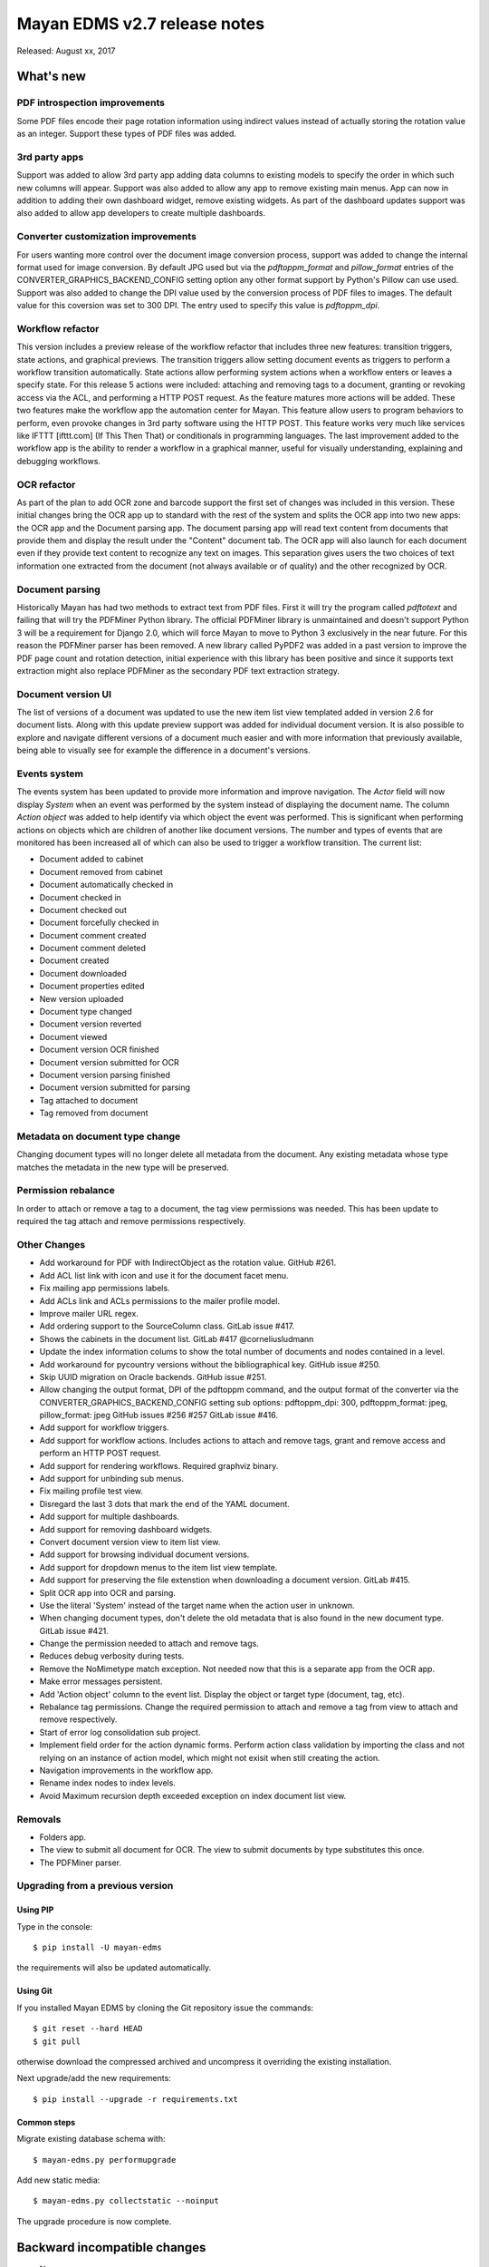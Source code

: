 =============================
Mayan EDMS v2.7 release notes
=============================

Released: August xx, 2017

What's new
==========

PDF introspection improvements
------------------------------
Some PDF files encode their page rotation information using indirect values
instead of actually storing the rotation value as an integer. Support these
types of PDF files was added.


3rd party apps
--------------
Support was added to allow 3rd party app adding data columns to existing
models to specify the order in which such new columns will appear. Support
was also added to allow any app to remove existing main menus. App can now in
addition to adding their own dashboard widget, remove existing widgets. As
part of the dashboard updates support was also added to allow app developers to
create multiple dashboards.


Converter customization improvements
------------------------------------
For users wanting more control over the document image conversion process,
support was added to change the internal format used for image conversion.
By default JPG used but via the `pdftoppm_format` and `pillow_format` entries
of the CONVERTER_GRAPHICS_BACKEND_CONFIG setting option any other format
support by Python's Pillow can use used. Support was also added to change the
DPI value used by the conversion process of PDF files to images. The default
value for this coversion was set to 300 DPI. The entry used to specify this
value is `pdftoppm_dpi`.

Workflow refactor
-----------------
This version includes a preview release of the workflow refactor that includes
three new features: transition triggers, state actions, and graphical previews.
The transition triggers allow setting document events as triggers to perform
a workflow transition automatically. State actions allow performing system
actions when a workflow enters or leaves a specify state. For this release
5 actions were included: attaching and removing tags to a document, granting
or revoking access via the ACL, and performing a HTTP POST request. As the
feature matures more actions will be added. These two features make the
workflow app the automation center for Mayan. This feature allow users to program
behaviors to perform, even provoke changes in 3rd party software using the HTTP
POST. This feature works very much like services like IFTTT [ifttt.com]
(If This Then That) or conditionals in programming languages. The last
improvement added to the workflow app is the ability to render a workflow
in a graphical manner, useful for visually understanding, explaining and
debugging workflows.

OCR refactor
------------
As part of the plan to add OCR zone and barcode support the first set of
changes was included in this version. These initial changes bring the OCR
app up to standard with the rest of the system and splits the OCR app into two
new apps: the OCR app and the Document parsing app. The document parsing app
will read text content from documents that provide them and display the result
under the "Content" document tab. The OCR app will also launch for each
document even if they provide text content to recognize any text on images.
This separation gives users the two choices of text information one extracted
from the document (not always available or of quality) and the other recognized
by OCR.

Document parsing
----------------
Historically Mayan has had two methods to extract text from PDF files. First
it will try the program called `pdftotext` and failing that will try the
PDFMiner Python library. The official PDFMiner library is unmaintained and
doesn't support Python 3 will be a requirement for Django 2.0, which will
force Mayan to move to Python 3 exclusively in the near future. For this
reason the PDFMiner parser has been removed. A new library called PyPDF2 was
added in a past version to improve the PDF page count and rotation detection,
initial experience with this library has been positive and since it supports
text extraction might also replace PDFMiner as the secondary PDF text
extraction strategy.

Document version UI
-------------------
The list of versions of a document was updated to use the new item list
view templated added in version 2.6 for document lists. Along with this update
preview support was added for individual document version. It is also possible
to explore and navigate different versions of a document much easier and with
more information that previously available, being able to visually see for
example the difference in a document's versions.

Events system
-------------
The events system has been updated to provide more information and improve
navigation. The `Actor` field will now display `System` when an event was
performed by the system instead of displaying the document name. The
column `Action object` was added to help identify via which object the
event was performed. This is significant when performing actions on objects
which are children of another like document versions. The number and types
of events that are monitored has been increased all of which can also be used
to trigger a workflow transition. The current list:

- Document added to cabinet
- Document removed from cabinet
- Document automatically checked in
- Document checked in
- Document checked out
- Document forcefully checked in
- Document comment created
- Document comment deleted
- Document created
- Document downloaded
- Document properties edited
- New version uploaded
- Document type changed
- Document version reverted
- Document viewed
- Document version OCR finished
- Document version submitted for OCR
- Document version parsing finished
- Document version submitted for parsing
- Tag attached to document
- Tag removed from document


Metadata on document type change
--------------------------------
Changing document types will no longer delete all metadata from the document.
Any existing metadata whose type matches the metadata in the new type will be
preserved.

Permission rebalance
--------------------
In order to attach or remove a tag to a document, the tag view permissions
was needed. This has been update to required the tag attach and remove
permissions respectively.


Other Changes
-------------
- Add workaround for PDF with IndirectObject as the
  rotation value. GitHub #261.
- Add ACL list link with icon and use it for the document facet menu.
- Fix mailing app permissions labels.
- Add ACLs link and ACLs permissions to the mailer profile model.
- Improve mailer URL regex.
- Add ordering support to the SourceColumn class. GitLab issue #417.
- Shows the cabinets in the document list. GitLab #417 @corneliusludmann
- Update the index information colums to show the
  total number of documents and nodes contained in a level.
- Add workaround for pycountry versions without the bibliographical key.
  GitHub issue #250.
- Skip UUID migration on Oracle backends. GitHub issue #251.
- Allow changing the output format, DPI of the pdftoppm command, and
  the output format of the converter via the CONVERTER_GRAPHICS_BACKEND_CONFIG
  setting sub options: pdftoppm_dpi: 300, pdftoppm_format: jpeg, pillow_format: jpeg
  GitHub issues #256 #257 GitLab issue #416.
- Add support for workflow triggers.
- Add support for workflow actions. Includes actions to attach and remove tags,
  grant and remove access and perform an HTTP POST request.
- Add support for rendering workflows. Required graphviz binary.
- Add support for unbinding sub menus.
- Fix mailing profile test view.
- Disregard the last 3 dots that mark the end of the YAML document.
- Add support for multiple dashboards.
- Add support for removing dashboard widgets.
- Convert document version view to item list view.
- Add support for browsing individual document versions.
- Add support for dropdown menus to the item list view template.
- Add support for preserving the file extenstion when downloading a document
  version. GitLab #415.
- Split OCR app into OCR and parsing.
- Use the literal 'System' instead of the target name when
  the action user in unknown.
- When changing document types, don't delete the old metadata that is
  also found in the new document type. GitLab issue #421.
- Change the permission needed to attach and remove tags.
- Reduces debug verbosity during tests.
- Remove the NoMimetype match exception. Not needed now that this is
  a separate app from the OCR app.
- Make error messages persistent.
- Add 'Action object' column to the event list. Display the
  object or target type (document, tag, etc).
- Rebalance tag permissions. Change the required permission to attach
  and remove a tag from view to attach and remove respectively.
- Start of error log consolidation sub project.
- Implement field order for the action dynamic forms.
  Perform action class validation by importing the class and
  not relying on an instance of action model, which might not
  exisit when still creating the action.
- Navigation improvements in the workflow app.
- Rename index nodes to index levels.
- Avoid Maximum recursion depth exceeded exception on index document
  list view.

Removals
--------
- Folders app.
- The view to submit all document for OCR. The view to submit documents by type
  substitutes this once.
- The PDFMiner parser.

Upgrading from a previous version
---------------------------------

Using PIP
~~~~~~~~~

Type in the console::

    $ pip install -U mayan-edms

the requirements will also be updated automatically.

Using Git
~~~~~~~~~

If you installed Mayan EDMS by cloning the Git repository issue the commands::

    $ git reset --hard HEAD
    $ git pull

otherwise download the compressed archived and uncompress it overriding the
existing installation.

Next upgrade/add the new requirements::

    $ pip install --upgrade -r requirements.txt

Common steps
~~~~~~~~~~~~

Migrate existing database schema with::

    $ mayan-edms.py performupgrade

Add new static media::

    $ mayan-edms.py collectstatic --noinput

The upgrade procedure is now complete.


Backward incompatible changes
=============================

* None

Bugs fixed or issues closed
===========================

* `GitHub issue #250 <https://github.com/mayan-edms/mayan-edms/issues/250>`_ migrate fails on documents.0025_auto_20150718_0742
* `GitHub issue #251 <https://github.com/mayan-edms/mayan-edms/issues/251>`_ migrate fails on documents.0032_auto_20160315_0537
* `GitHub issue #256 <https://github.com/mayan-edms/mayan-edms/issues/256>`_ Make it possible to adjust values in apps\converter\literals.py from Settings
* `GitHub issue #257 <https://github.com/mayan-edms/mayan-edms/issues/257>`_ Use the DEFAULT_FILE_FORMAT from literals.py in python.py
* `GitHub issue #261 <https://github.com/mayan-edms/mayan-edms/issues/261>`_ fix_orientation method causes document add to crash
* `GitHub issue #263 <https://github.com/mayan-edms/mayan-edms/issues/263>`_ Typo in mayan/apps/ocr/migrations/0004_documenttypesettings.py
* `GitLab issue #172 <https://gitlab.com/mayan-edms/mayan-edms/issues/172>`_ Metadata default value ignored when changing document type
* `GitLab issue #415 <https://gitlab.com/mayan-edms/mayan-edms/issues/415>`_ Wrong filename when downloading document version
* `GitLab issue #416 <https://gitlab.com/mayan-edms/mayan-edms/issues/416>`_ DPI value for OCR not taken from document metadata
* `GitLab issue #417 <https://gitlab.com/mayan-edms/mayan-edms/issues/417>`_ Display document cabinets in documents list
* `GitLab issue #421 <https://gitlab.com/mayan-edms/mayan-edms/issues/421>`_ Metadata lost when changing document type


.. _PyPI: https://pypi.python.org/pypi/mayan-edms/
